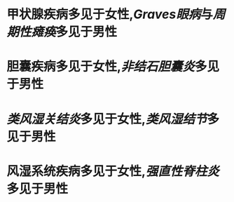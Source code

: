 * 甲状腺疾病多见于女性,[[Graves眼病]]与[[周期性瘫痪]]多见于男性
* 胆囊疾病多见于女性,[[非结石胆囊炎]]多见于男性
* [[类风湿关结炎]]多见于女性,[[类风湿结节]]多见于男性
* 风湿系统疾病多见于女性,[[强直性脊柱炎]]多见于男性